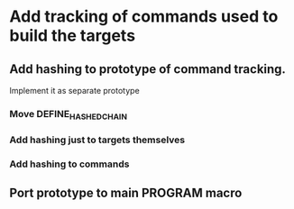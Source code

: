 * Add tracking of commands used to build the targets

** Add hashing to prototype of command tracking.
   Implement it as separate prototype

*** Move DEFINE_HASHED_CHAIN

*** Add hashing just to targets themselves

*** Add hashing to commands

** Port prototype to main PROGRAM macro
